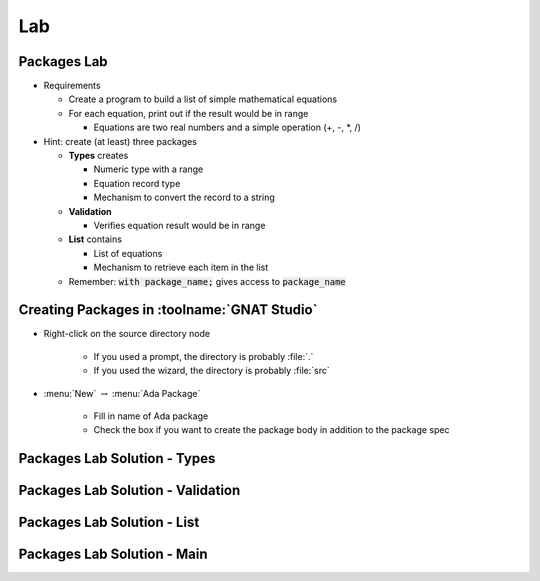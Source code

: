 ========
Lab
========

--------------
Packages Lab
--------------

* Requirements

  - Create a program to build a list of simple mathematical equations
  - For each equation, print out if the result would be in range

    - Equations are two real numbers and a simple operation (+, -, *, /)

* Hint: create (at least) three packages

  - **Types** creates

    - Numeric type with a range
    - Equation record type
    - Mechanism to convert the record to a string

  - **Validation**

    - Verifies equation result would be in range

  - **List** contains

    - List of equations
    - Mechanism to retrieve each item in the list

  - Remember: :code:`with package_name;` gives access to :code:`package_name`

----------------------------------------------
Creating Packages in :toolname:`GNAT Studio`
----------------------------------------------

* Right-click on the source directory node

   - If you used a prompt, the directory is probably :file:`.`
   - If you used the wizard, the directory is probably :file:`src`

* :menu:`New` :math:`\rightarrow` :menu:`Ada Package`

   - Fill in name of Ada package
   - Check the box if you want to create the package body in addition to the package spec

-------------------------------
Packages Lab Solution - Types
-------------------------------

.. container:: source_include 100_packages/lab/packages/answer/types.ads :code:Ada :number-lines:1

.. container:: source_include 100_packages/lab/packages/answer/types.adb :code:Ada :number-lines:1

------------------------------------
Packages Lab Solution - Validation
------------------------------------

.. container:: source_include 100_packages/lab/packages/answer/validator.ads :code:Ada :number-lines:1

.. container:: source_include 100_packages/lab/packages/answer/validator.adb :code:Ada :number-lines:1

-----------------------------------
Packages Lab Solution - List
-----------------------------------

.. container:: source_include 100_packages/lab/packages/answer/list.ads :code:Ada :number-lines:1

.. container:: source_include 100_packages/lab/packages/answer/list.adb :code:Ada :number-lines:1

------------------------------
Packages Lab Solution - Main
------------------------------

.. container:: source_include 100_packages/lab/packages/answer/main.adb :code:Ada :number-lines:1
